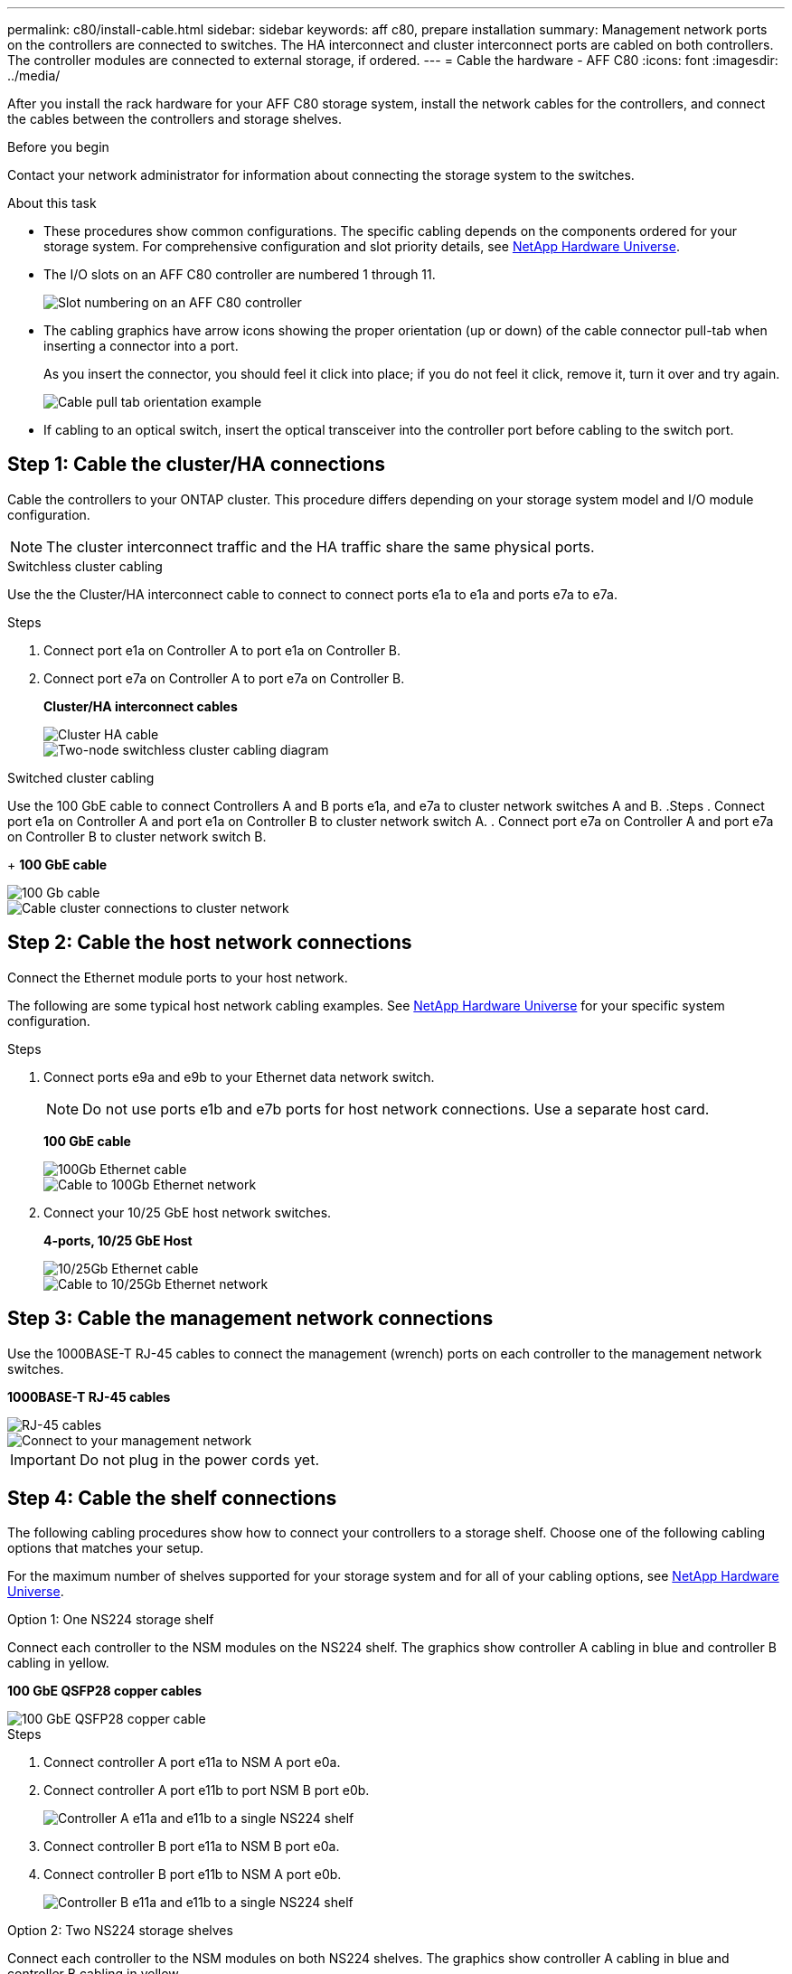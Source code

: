 ---
permalink: c80/install-cable.html
sidebar: sidebar
keywords: aff c80, prepare installation
summary: Management network ports on the controllers are connected to switches. The HA interconnect and cluster interconnect ports are cabled on both controllers. The controller modules are connected to external storage, if ordered.
---
= Cable the hardware - AFF C80
:icons: font
:imagesdir: ../media/

[.lead]
After you install the rack hardware for your AFF C80 storage system, install the network cables for the controllers, and connect the cables between the controllers and storage shelves.

.Before you begin

Contact your network administrator for information about connecting the storage system to the switches.

.About this task
* These procedures show common configurations. The specific cabling depends on the components ordered for your storage system. For comprehensive configuration and slot priority details, see link:https://hwu.netapp.com[NetApp Hardware Universe^].


* The I/O slots on an AFF C80 controller are numbered 1 through 11.
+
image::../media/drw_a1K_back_slots_labeled_ieops-2162.svg[Slot numbering on an AFF C80 controller]

* The cabling graphics have arrow icons showing the proper orientation (up or down) of the cable connector pull-tab when inserting a connector into a port.
+
As you insert the connector, you should feel it click into place; if you do not feel it click, remove it, turn it over and try again.
+
image::../media/drw_cable_pull_tab_direction_ieops-1699.svg[Cable pull tab orientation example]

* If cabling to an optical switch, insert the optical transceiver into the controller port before cabling to the switch port.

== Step 1: Cable the cluster/HA connections
Cable the controllers to your ONTAP cluster. This procedure differs depending on your storage system model and I/O module configuration.


NOTE: The cluster interconnect traffic and the HA traffic share the same physical ports.


[role="tabbed-block"]
====

.Switchless cluster cabling
--
Use the the Cluster/HA interconnect cable to connect to connect ports e1a to e1a and ports e7a to e7a. 

.Steps

. Connect port e1a on Controller A to port e1a on Controller B.
. Connect port e7a on Controller A to port e7a on Controller B.
+
*Cluster/HA interconnect cables*
+
image::../media/oie_cable_25Gb_Ethernet_SFP28_ieops-1069.png[Cluster HA cable]
+
image::../media/drw_a1k_tnsc_cluster_cabling_ieops-1648.svg[Two-node switchless cluster cabling diagram]


--
.Switched cluster cabling
--
Use the 100 GbE cable to connect Controllers A and B ports e1a, and  e7a to cluster network switches A and B.
.Steps
. Connect port e1a on Controller A and port e1a on Controller B to cluster network switch A. 
. Connect port e7a on Controller A and port e7a on Controller B to cluster network switch B.
+
*100 GbE cable*

image::../media/oie_cable100_gbe_qsfp28.png[100 Gb cable]

image::../media/drw_70-90_switched_cluster_cabling_ieops-1657.svg[Cable cluster connections to cluster network]

--

====

== Step 2: Cable the host network connections
Connect the Ethernet module ports to your host network. 

The following are some typical host network cabling examples. See  link:https://hwu.netapp.com[NetApp Hardware Universe^] for your specific system configuration.

.Steps
. Connect ports e9a and e9b to your Ethernet data network switch.
// Issue ontap-systems/395 - Simplify statement previously here
+
NOTE: Do not use ports e1b and e7b ports for host network connections. Use a separate host card.
+
*100 GbE cable*
+
image::../media/oie_cable_sfp_gbe_copper.png[100Gb Ethernet cable]
+
image::../media/drw_70-90_network_cabling1_ieops-1654.svg[Cable to 100Gb Ethernet network]

+
. Connect your 10/25 GbE host network switches.
+
*4-ports, 10/25 GbE Host*
+
image::../media/oie_cable_sfp_gbe_copper.png[10/25Gb Ethernet cable]
+
image::../media/drw_70-90_network_cabling2_ieops-1655.svg[Cable to 10/25Gb Ethernet network]
+


== Step 3: Cable the management network connections
Use the 1000BASE-T RJ-45 cables to connect the management (wrench) ports on each controller to the management network switches.

*1000BASE-T RJ-45 cables*

image::../media/oie_cable_rj45.png[RJ-45 cables]


image::../media/drw_70-90_management_connection_ieops-1656.svg[Connect to your management network]

IMPORTANT: Do not plug in the power cords yet. 

== Step 4: Cable the shelf connections
The following cabling procedures show how to connect your controllers to a storage shelf. Choose one of the following cabling options that matches your setup.

For the maximum number of shelves supported for your storage system and for all of your cabling options, see link:https://hwu.netapp.com[NetApp Hardware Universe^].


// start tabbed area

[role="tabbed-block"]
====

.Option 1: One NS224 storage shelf
--
Connect each controller to the NSM modules on the NS224 shelf. The graphics show controller A cabling in blue and controller B cabling in yellow.


*100 GbE QSFP28 copper cables*

image::../media/oie_cable100_gbe_qsfp28.png[100 GbE QSFP28 copper cable]

.Steps
. Connect controller A port e11a to NSM A port e0a.
. Connect controller A port e11b to port NSM B port e0b.
+
image:../media/drw_a70-90_1shelf_cabling_a_ieops-1731.svg[Controller A e11a and e11b to a single NS224 shelf]

. Connect controller B port e11a to NSM B port e0a.
. Connect controller B port e11b to NSM A port e0b.
+
image:../media/drw_a70-90_1shelf_cabling_b_ieops-1732.svg[Controller B e11a and e11b to a single NS224 shelf]

--

.Option 2: Two NS224 storage shelves
--
Connect each controller to the NSM modules on both NS224 shelves. The graphics show controller A cabling in blue and controller B cabling in yellow.

*100 GbE QSFP28 copper cables*

image::../media/oie_cable100_gbe_qsfp28.png[100 GbE QSFP28 copper cable]

.Steps

. On controller A, connect the following ports:
.. Connect port e11a to shelf 1, NSM A port e0a.

.. Connect port e11b to shelf 2, NSM B port e0b.

.. Connect port e8a to shelf 2, NSM A port e0a.

.. Connect port e8b to shelf 1, NSM B port e0b.
+
image:../media/drw_a70-90_2shelf_cabling_a_ieops-1733.svg[Controller-to-shelf connections for controller A]
+

. On controller B, connect the following ports:
.. Connect port e11a to shelf 1, NSM B port e0a.

.. Connect  port e11b to shelf 2, NSM A port e0b.

.. Connect port e8a to shelf 2, NSM B port e0a.

.. Connect port e8b to shelf 1, NSM A port e0b.
+
image:../media/drw_a70-90_2shelf_cabling_b_ieops-1734.svg[Controller-to-shelf connections for controller B]
+

--

====

// end tabbed area

.What's next?

After you’ve cabled the hardware for your AFF C80 system, you link:install-power-hardware.html[power on the AFF C80 storage system].


